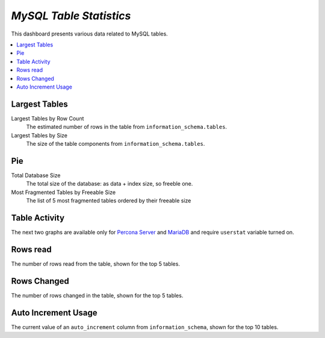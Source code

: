 .. _dashboard-mysql-table-statistics:

*MySQL Table Statistics*
================================================================================

This dashboard presents various data related to MySQL tables.

.. contents::
   :local:

Largest Tables
--------------------------------------------------------------------------------

Largest Tables by Row Count
   The estimated number of rows in the table from ``information_schema.tables``.

Largest Tables by Size
   The size of the table components from ``information_schema.tables``.

Pie
--------------------------------------------------------------------------------

Total Database Size
   The total size of the database: as data + index size, so freeble one.

Most Fragmented Tables by Freeable Size
   The list of 5 most fragmented tables ordered by their freeable size

Table Activity
--------------------------------------------------------------------------------

The next two graphs are available only for `Percona Server <https://www.percona.com/doc/percona-server/5.6/diagnostics/user_stats.html>`_ and `MariaDB <https://mariadb.com/kb/en/mariadb/user-statistics/>`_ and require ``userstat`` variable turned on.

Rows read
--------------------------------------------------------------------------------

The number of rows read from the table, shown for the top 5 tables.

Rows Changed
--------------------------------------------------------------------------------

The number of rows changed in the table, shown for the top 5 tables.

Auto Increment Usage
--------------------------------------------------------------------------------

The current value of an ``auto_increment`` column from ``information_schema``,
shown for the top 10 tables.


